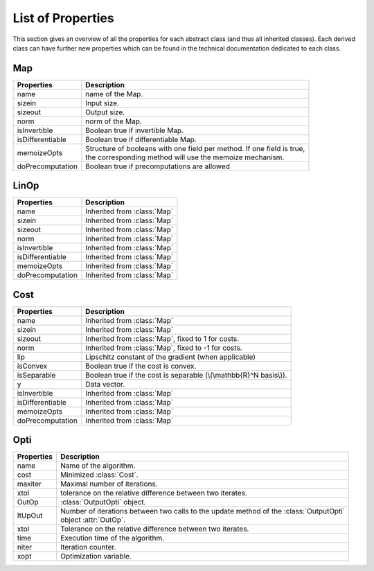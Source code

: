 List of Properties
******************

.. Hack to force MathJax insertion
.. math::

This section gives an overview of all the properties for each abstract class (and thus all inherited classes). Each
derived class can have further new properties which can be found in the technical documentation dedicated to each class.

Map
---

+-------------------------+--------------------------------------------------------------------------------------------+
| Properties              | Description                                                                                |  
+=========================+============================================================================================+
| name                    | | name of the Map.                                                                         | 
+-------------------------+--------------------------------------------------------------------------------------------+
| sizein                  | | Input size.                                                                              |
+-------------------------+--------------------------------------------------------------------------------------------+
| sizeout                 | | Output size.                                                                             |                                                   
+-------------------------+--------------------------------------------------------------------------------------------+
| norm                    | | norm of the Map.                                                                         |                                           
+-------------------------+--------------------------------------------------------------------------------------------+
| isInvertible            | | Boolean true if invertible Map.                                                          |
+-------------------------+--------------------------------------------------------------------------------------------+
| isDifferentiable        | | Boolean true if differentiable Map.                                                      |
+-------------------------+--------------------------------------------------------------------------------------------+
| memoizeOpts             | | Structure of booleans with one field per method. If one field is true,                   |
|                         | | the corresponding method will use the memoize mechanism.                                 |
+-------------------------+--------------------------------------------------------------------------------------------+
| doPrecomputation        | | Boolean true if precomputations are allowed                                              | 
+-------------------------+--------------------------------------------------------------------------------------------+


LinOp
-----

+-------------------------+--------------------------------------------------------------------------------------------+
| Properties              | Description                                                                                |  
+=========================+============================================================================================+
| name                    | | Inherited from :class:`Map`                                                              | 
+-------------------------+--------------------------------------------------------------------------------------------+
| sizein                  | | Inherited from :class:`Map`                                                              |
+-------------------------+--------------------------------------------------------------------------------------------+
| sizeout                 | | Inherited from :class:`Map`                                                              |                                                   
+-------------------------+--------------------------------------------------------------------------------------------+
| norm                    | | Inherited from :class:`Map`                                                              |                                           
+-------------------------+--------------------------------------------------------------------------------------------+
| isInvertible            | | Inherited from :class:`Map`                                                              |
+-------------------------+--------------------------------------------------------------------------------------------+
| isDifferentiable        | | Inherited from :class:`Map`                                                              |
+-------------------------+--------------------------------------------------------------------------------------------+
| memoizeOpts             | | Inherited from :class:`Map`                                                              |
+-------------------------+--------------------------------------------------------------------------------------------+
| doPrecomputation        | | Inherited from :class:`Map`                                                              | 
+-------------------------+--------------------------------------------------------------------------------------------+


Cost
----

+-------------------------+--------------------------------------------------------------------------------------------+
| Properties              | Description                                                                                |  
+=========================+============================================================================================+
| name                    | | Inherited from :class:`Map`                                                              | 
+-------------------------+--------------------------------------------------------------------------------------------+
| sizein                  | | Inherited from :class:`Map`                                                              |
+-------------------------+--------------------------------------------------------------------------------------------+
| sizeout                 | | Inherited from :class:`Map`, fixed to 1 for costs.                                       |                                                   
+-------------------------+--------------------------------------------------------------------------------------------+
| norm                    | | Inherited from :class:`Map`, fixed to -1 for costs.                                      |                                           
+-------------------------+--------------------------------------------------------------------------------------------+
| lip                     | | Lipschitz constant of the gradient (when applicable)                                     |                                           
+-------------------------+--------------------------------------------------------------------------------------------+
| isConvex                | | Boolean true if the cost is convex.                                                      |
+-------------------------+--------------------------------------------------------------------------------------------+
| isSeparable             | | Boolean true if the cost is separable (\\(\\mathbb{R}^N basis\\)).                       |
+-------------------------+--------------------------------------------------------------------------------------------+
| y                       | | Data vector.                                                                             |
+-------------------------+--------------------------------------------------------------------------------------------+
| isInvertible            | | Inherited from :class:`Map`                                                              |
+-------------------------+--------------------------------------------------------------------------------------------+
| isDifferentiable        | | Inherited from :class:`Map`                                                              |
+-------------------------+--------------------------------------------------------------------------------------------+
| memoizeOpts             | | Inherited from :class:`Map`                                                              |
+-------------------------+--------------------------------------------------------------------------------------------+
| doPrecomputation        | | Inherited from :class:`Map`                                                              | 
+-------------------------+--------------------------------------------------------------------------------------------+


Opti
----

+-------------------------+-------------------------------------------------------------------------------------------+
| Properties              | Description                                                                               |
+=========================+===========================================================================================+
| name                    | | Name of the algorithm.                                                                  |
+-------------------------+-------------------------------------------------------------------------------------------+
| cost                    | | Minimized :class:`Cost`.                                                                |
+-------------------------+-------------------------------------------------------------------------------------------+
| maxiter                 | | Maximal number of iterations.                                                           |
+-------------------------+-------------------------------------------------------------------------------------------+
| xtol                    | | tolerance on the relative difference between two iterates.                              |
+-------------------------+-------------------------------------------------------------------------------------------+
| OutOp                   | | :class:`OutputOpti` object.                                                             |
+-------------------------+-------------------------------------------------------------------------------------------+
| ItUpOut                 | | Number of iterations between two calls to the  update method of the :class:`OutputOpti` |
|                         | | object  :attr:`OutOp`.                                                                  |
+-------------------------+-------------------------------------------------------------------------------------------+
| xtol                    | | Tolerance on the relative difference between two iterates.                              |
+-------------------------+-------------------------------------------------------------------------------------------+
| time                    | | Execution time of the algorithm.                                                        |
+-------------------------+-------------------------------------------------------------------------------------------+
| niter                   | | Iteration counter.                                                                      |
+-------------------------+-------------------------------------------------------------------------------------------+
| xopt                    | | Optimization variable.                                                                  |                 
+-------------------------+-------------------------------------------------------------------------------------------+
